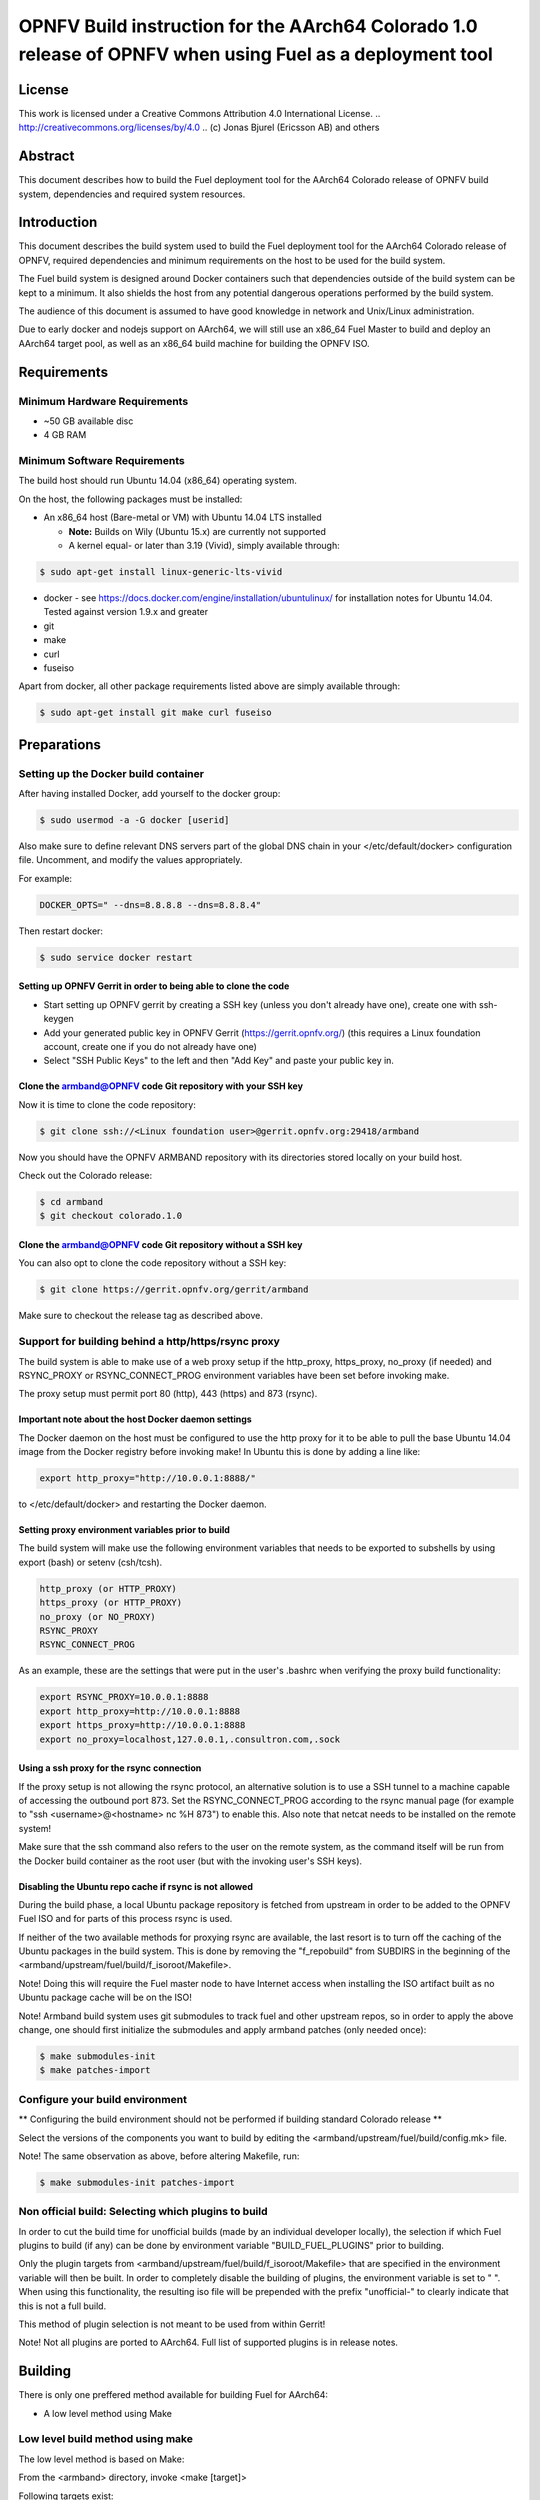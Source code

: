 =================================================================================================
OPNFV Build instruction for the AArch64 Colorado 1.0 release of OPNFV when using Fuel as a deployment tool
=================================================================================================

License
=======

This work is licensed under a Creative Commons Attribution 4.0
International License. .. http://creativecommons.org/licenses/by/4.0 ..
(c) Jonas Bjurel (Ericsson AB) and others

Abstract
========

This document describes how to build the Fuel deployment tool for the
AArch64 Colorado release of OPNFV build system, dependencies and
required system resources.

Introduction
============

This document describes the build system used to build the Fuel
deployment tool for the AArch64 Colorado release of OPNFV, required
dependencies and minimum requirements on the host to be used for the
build system.

The Fuel build system is designed around Docker containers such that
dependencies outside of the build system can be kept to a minimum. It
also shields the host from any potential dangerous operations
performed by the build system.

The audience of this document is assumed to have good knowledge in
network and Unix/Linux administration.

Due to early docker and nodejs support on AArch64, we will still use an
x86_64 Fuel Master to build and deploy an AArch64 target pool, as well
as an x86_64 build machine for building the OPNFV ISO.

Requirements
============

Minimum Hardware Requirements
-----------------------------

- ~50 GB available disc

- 4 GB RAM

Minimum Software Requirements
-----------------------------

The build host should run Ubuntu 14.04 (x86_64) operating system.

On the host, the following packages must be installed:

- An x86_64 host (Bare-metal or VM) with Ubuntu 14.04 LTS installed

  - **Note:** Builds on Wily (Ubuntu 15.x) are currently not supported

  - A kernel equal- or later than 3.19 (Vivid), simply available through:

.. code-block:: bash

    $ sudo apt-get install linux-generic-lts-vivid

- docker - see https://docs.docker.com/engine/installation/ubuntulinux/ for
  installation notes for Ubuntu 14.04. Tested against version 1.9.x and greater

- git

- make

- curl

- fuseiso

Apart from docker, all other package requirements listed above are
simply available through:

.. code-block:: bash

    $ sudo apt-get install git make curl fuseiso

Preparations
============

Setting up the Docker build container
-------------------------------------
After having installed Docker, add yourself to the docker group:

.. code-block:: bash

    $ sudo usermod -a -G docker [userid]

Also make sure to define relevant DNS servers part of the global
DNS chain in your </etc/default/docker> configuration file.
Uncomment, and modify the values appropriately.

For example:

.. code-block:: bash

    DOCKER_OPTS=" --dns=8.8.8.8 --dns=8.8.8.4"

Then restart docker:

.. code-block:: bash

    $ sudo service docker restart

Setting up OPNFV Gerrit in order to being able to clone the code
~~~~~~~~~~~~~~~~~~~~~~~~~~~~~~~~~~~~~~~~~~~~~~~~~~~~~~~~~~~~~~~~
- Start setting up OPNFV gerrit by creating a SSH key (unless you
  don't already have one), create one with ssh-keygen

- Add your generated public key in OPNFV Gerrit (https://gerrit.opnfv.org/)
  (this requires a Linux foundation account, create one if you do not
  already have one)

- Select "SSH Public Keys" to the left and then "Add Key" and paste
  your public key in.

Clone the armband@OPNFV code Git repository with your SSH key
~~~~~~~~~~~~~~~~~~~~~~~~~~~~~~~~~~~~~~~~~~~~~~~~~~~~~~~~~~~~~
Now it is time to clone the code repository:

.. code-block:: bash

    $ git clone ssh://<Linux foundation user>@gerrit.opnfv.org:29418/armband

Now you should have the OPNFV ARMBAND repository with its
directories stored locally on your build host.

Check out the Colorado release:

.. code-block:: bash

    $ cd armband
    $ git checkout colorado.1.0

Clone the armband@OPNFV code Git repository without a SSH key
~~~~~~~~~~~~~~~~~~~~~~~~~~~~~~~~~~~~~~~~~~~~~~~~~~~~~~~~~~~~~
You can also opt to clone the code repository without a SSH key:

.. code-block:: bash

    $ git clone https://gerrit.opnfv.org/gerrit/armband

Make sure to checkout the release tag as described above.

Support for building behind a http/https/rsync proxy
----------------------------------------------------

The build system is able to make use of a web proxy setup if the
http_proxy, https_proxy, no_proxy (if needed) and RSYNC_PROXY or
RSYNC_CONNECT_PROG environment variables have been set before invoking make.

The proxy setup must permit port 80 (http), 443 (https) and 873 (rsync).

Important note about the host Docker daemon settings
~~~~~~~~~~~~~~~~~~~~~~~~~~~~~~~~~~~~~~~~~~~~~~~~~~~~

The Docker daemon on the host must be configured to use the http proxy
for it to be able to pull the base Ubuntu 14.04 image from the Docker
registry before invoking make! In Ubuntu this is done by adding a line
like:

.. code-block:: bash

    export http_proxy="http://10.0.0.1:8888/"

to </etc/default/docker> and restarting the Docker daemon.

Setting proxy environment variables prior to build
~~~~~~~~~~~~~~~~~~~~~~~~~~~~~~~~~~~~~~~~~~~~~~~~~~

The build system will make use the following environment variables
that needs to be exported to subshells by using export (bash) or
setenv (csh/tcsh).

.. code-block:: bash

    http_proxy (or HTTP_PROXY)
    https_proxy (or HTTP_PROXY)
    no_proxy (or NO_PROXY)
    RSYNC_PROXY
    RSYNC_CONNECT_PROG

As an example, these are the settings that were put in the user's
.bashrc when verifying the proxy build functionality:

.. code-block:: bash

    export RSYNC_PROXY=10.0.0.1:8888
    export http_proxy=http://10.0.0.1:8888
    export https_proxy=http://10.0.0.1:8888
    export no_proxy=localhost,127.0.0.1,.consultron.com,.sock

Using a ssh proxy for the rsync connection
~~~~~~~~~~~~~~~~~~~~~~~~~~~~~~~~~~~~~~~~~~

If the proxy setup is not allowing the rsync protocol, an alternative
solution is to use a SSH tunnel to a machine capable of accessing the
outbound port 873. Set the RSYNC_CONNECT_PROG according to the rsync
manual page (for example to "ssh <username>@<hostname> nc %H 873")
to enable this. Also note that netcat needs to be installed on the
remote system!

Make sure that the ssh command also refers to the user on the remote
system, as the command itself will be run from the Docker build container
as the root user (but with the invoking user's SSH keys).

Disabling the Ubuntu repo cache if rsync is not allowed
~~~~~~~~~~~~~~~~~~~~~~~~~~~~~~~~~~~~~~~~~~~~~~~~~~~~~~~

During the build phase, a local Ubuntu package repository is fetched
from upstream in order to be added to the OPNFV Fuel ISO and for parts
of this process rsync is used.

If neither of the two available methods for proxying rsync are
available, the last resort is to turn off the caching of the Ubuntu
packages in the build system. This is done by removing the
"f_repobuild" from SUBDIRS in the beginning of the
<armband/upstream/fuel/build/f_isoroot/Makefile>.

Note! Doing this will require the Fuel master node to have Internet
access when installing the ISO artifact built as no Ubuntu package
cache will be on the ISO!

Note! Armband build system uses git submodules to track fuel and
other upstream repos, so in order to apply the above change, one
should first initialize the submodules and apply armband patches
(only needed once):

.. code-block:: bash

    $ make submodules-init
    $ make patches-import

Configure your build environment
--------------------------------

** Configuring the build environment should not be performed if building
standard Colorado release **

Select the versions of the components you want to build by editing the
<armband/upstream/fuel/build/config.mk> file.

Note! The same observation as above, before altering Makefile, run:

.. code-block:: bash

    $ make submodules-init patches-import

Non official build: Selecting which plugins to build
----------------------------------------------------
In order to cut the build time for unofficial builds (made by an
individual developer locally), the selection if which Fuel plugins to
build (if any) can be done by environment variable
"BUILD_FUEL_PLUGINS" prior to building.

Only the plugin targets from
<armband/upstream/fuel/build/f_isoroot/Makefile> that are
specified in the environment variable will then be built. In order to
completely disable the building of plugins, the environment variable
is set to " ". When using this functionality, the resulting iso file
will be prepended with the prefix "unofficial-" to clearly indicate
that this is not a full build.

This method of plugin selection is not meant to be used from within
Gerrit!

Note! Not all plugins are ported to AArch64. Full list of supported plugins is in release notes.

Building
========

There is only one preffered method available for building Fuel for AArch64:

- A low level method using Make

Low level build method using make
---------------------------------
The low level method is based on Make:

From the <armband> directory, invoke <make [target]>

Following targets exist:

- release - this will do the same as:

  - make submodules-clean clean-docker clean-build

  - make submodules-init patches-import build

- none/all/build - this will:

  - Initialize the docker build environment

  - Build Fuel from upstream (as defined by fuel-build/config-spec)

  - Build the OPNFV defined plugins/features from upstream

  - Build the defined additions to fuel (as defined by the structure
    of this framework)

  - Apply changes and patches to fuel (as defined by the structure of
    this framework)

  - Reconstruct a fuel .iso image

- submodules-init - Initialize git submodules (fuel@OPNFV, fuel-library etc.)

- submodules-clean - cleanup git submodules (fuel@OPNFV, fuel-library etc.)

- patches-import - this will apply armband@OPNFV patches to git submodules

- patches-export - this will export git submodules changes as armband patches

- clean-build - this will remove all artifacts from earlier builds.

- clean-docker - this will remove all docker caches from earlier builds.

If the build is successful, you will find the generated ISO file in
the <armband/upstream/fuel/build/release> subdirectory!

Artifacts
=========

The artifacts produced are:

- <OPNFV_XXXX.iso> - Which represents the bootable (x86_64) Fuel for AArch64
  image, XXXX is replaced with the build identity provided to the build system

- <OPNFV_XXXX.iso.txt> - Which holds version metadata.

References
==========

1)  `OPNFV Installation instruction for the AArch64 Colorado 1.0 release of OPNFV when using Fuel as a deployment tool <http://artifacts.opnfv.org/armband/docs/installation-instruction.html>`_

2) `OPNFV Build instruction for the AArch64 Colorado 1.0 release of OPNFV when using Fuel as a deployment tool <http://artifacts.opnfv.org/armband/docs/build-instruction.html>`_

3) `OPNFV Release Note for the AArch64 Colorado 1.0 release of OPNFV when using Fuel as a deployment tool <http://artifacts.opnfv.org/armband/docs/release-notes.html>`_
